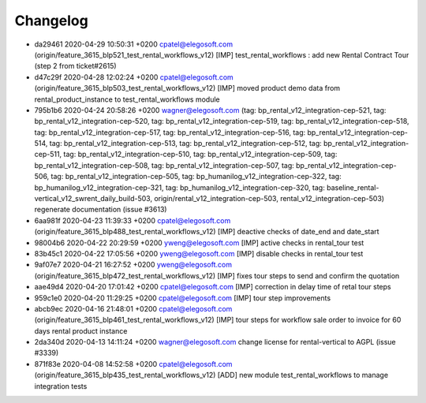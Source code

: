 
Changelog
---------

- da29461 2020-04-29 10:50:31 +0200 cpatel@elegosoft.com  (origin/feature_3615_blp521_test_rental_workflows_v12) [IMP] test_rental_workflows : add new Rental Contract Tour (step 2 from ticket#2615)
- d47c29f 2020-04-28 12:02:24 +0200 cpatel@elegosoft.com  (origin/feature_3615_blp503_test_rental_workflows_v12) [IMP] moved product demo data from rental_product_instance to test_rental_workflows module
- 795b1b6 2020-04-24 20:58:26 +0200 wagner@elegosoft.com  (tag: bp_rental_v12_integration-cep-521, tag: bp_rental_v12_integration-cep-520, tag: bp_rental_v12_integration-cep-519, tag: bp_rental_v12_integration-cep-518, tag: bp_rental_v12_integration-cep-517, tag: bp_rental_v12_integration-cep-516, tag: bp_rental_v12_integration-cep-514, tag: bp_rental_v12_integration-cep-513, tag: bp_rental_v12_integration-cep-512, tag: bp_rental_v12_integration-cep-511, tag: bp_rental_v12_integration-cep-510, tag: bp_rental_v12_integration-cep-509, tag: bp_rental_v12_integration-cep-508, tag: bp_rental_v12_integration-cep-507, tag: bp_rental_v12_integration-cep-506, tag: bp_rental_v12_integration-cep-505, tag: bp_humanilog_v12_integration-cep-322, tag: bp_humanilog_v12_integration-cep-321, tag: bp_humanilog_v12_integration-cep-320, tag: baseline_rental-vertical_v12_swrent_daily_build-503, origin/rental_v12_integration-cep-503, rental_v12_integration-cep-503) regenerate documentation (issue #3613)
- 6aa981f 2020-04-23 11:39:33 +0200 cpatel@elegosoft.com  (origin/feature_3615_blp488_test_rental_workflows_v12) [IMP] deactive checks of date_end and date_start
- 98004b6 2020-04-22 20:29:59 +0200 yweng@elegosoft.com  [IMP] active checks in rental_tour test
- 83b45c1 2020-04-22 17:05:56 +0200 yweng@elegosoft.com  [IMP] disable checks in rental_tour test
- 9af07e7 2020-04-21 16:27:52 +0200 yweng@elegosoft.com  (origin/feature_3615_blp472_test_rental_workflows_v12) [IMP] fixes tour steps to send and confirm the quotation
- aae49d4 2020-04-20 17:01:42 +0200 cpatel@elegosoft.com  [IMP] correction in delay time of retal tour steps
- 959c1e0 2020-04-20 11:29:25 +0200 cpatel@elegosoft.com  [IMP] tour step improvements
- abcb9ec 2020-04-16 21:48:01 +0200 cpatel@elegosoft.com  (origin/feature_3615_blp461_test_rental_workflows_v12) [IMP] tour steps for workflow sale order to invoice for 60 days rental product instance
- 2da340d 2020-04-13 14:11:24 +0200 wagner@elegosoft.com  change license for rental-vertical to AGPL (issue #3339)
- 871f83e 2020-04-08 14:52:58 +0200 cpatel@elegosoft.com  (origin/feature_3615_blp435_test_rental_workflows_v12) [ADD] new module test_rental_workflows to manage integration tests

